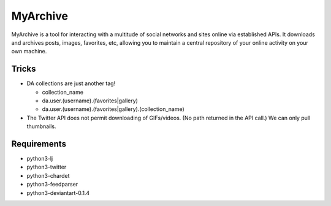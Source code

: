 MyArchive
---------

MyArchive is a tool for interacting with a multitude of social networks and sites online via established APIs. It downloads and archives posts, images, favorites, etc, allowing you to maintain a central repository of your online activity on your own machine.

Tricks
++++++

* DA collections are just another tag!

  * collection_name
  * da.user.(username).(favorites|gallery)
  * da.user.(username).(favorites|gallery).(collection_name)


* The Twitter API does not permit downloading of GIFs/videos. (No path returned in the API call.) We can only pull thumbnails.

Requirements
++++++++++++

* python3-lj
* python3-twitter
* python3-chardet
* python3-feedparser
* python3-deviantart-0.1.4
